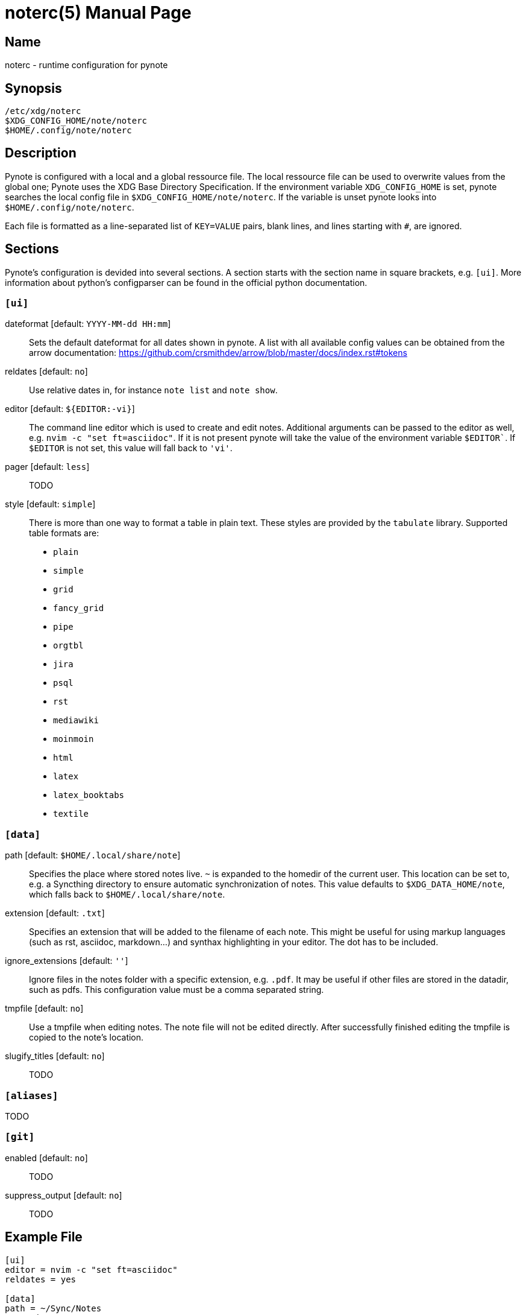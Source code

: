 = noterc(5)
:doctype:    manpage
:man source: pynote

== Name

noterc - runtime configuration for pynote

== Synopsis

----
/etc/xdg/noterc 
$XDG_CONFIG_HOME/note/noterc
$HOME/.config/note/noterc
----

== Description

Pynote is configured with a local and a global ressource file. The local
ressource file can be used to overwrite values from the global one; Pynote uses
the XDG Base Directory Specification. If the environment variable
`XDG_CONFIG_HOME` is set, pynote searches the local config file in
`$XDG_CONFIG_HOME/note/noterc`. If the variable is unset pynote looks into
`$HOME/.config/note/noterc`.

Each file is formatted as a line-separated list of `KEY=VALUE` pairs, blank
lines, and lines starting with `#`, are ignored. 

== Sections

Pynote's configuration is devided into several sections. A section starts with
the section name in square brackets, e.g. `[ui]`. More information about 
python's configparser can be found in the official python documentation.

=== `[ui]`

dateformat [default: `YYYY-MM-dd HH:mm`]::
    Sets the default dateformat for all dates shown in pynote. A list with all
    available config values can be obtained from the arrow documentation:
    https://github.com/crsmithdev/arrow/blob/master/docs/index.rst#tokens

reldates [default: `no`]::
    Use relative dates in, for instance `note list` and `note show`.

editor [default: `${EDITOR:-vi}`]::
    The command line editor which is used to create and edit notes.  Additional
    arguments can be passed to the editor as well, e.g.  `nvim -c "set
    ft=asciidoc"`. If it is not present pynote will take the value of the
    environment variable `$EDITOR``. If `$EDITOR` is not set, this value will
    fall back to `'vi'`.

pager [default: `less`]::
    TODO

style [default: `simple`]::
    There is more than one way to format a table in plain text. These styles
    are provided by the `tabulate` library. Supported table formats are:

    * `plain`
    * `simple`
    * `grid`
    * `fancy_grid`
    * `pipe`
    * `orgtbl`
    * `jira`
    * `psql`
    * `rst`
    * `mediawiki`
    * `moinmoin`
    * `html`
    * `latex`
    * `latex_booktabs`
    * `textile`

=== `[data]` 

path [default: `$HOME/.local/share/note`]::
    Specifies the place where stored notes live. `~` is expanded to the homedir
    of the current user. This location can be set to,  e.g. a Syncthing
    directory to ensure automatic synchronization of notes. This value defaults
    to `$XDG_DATA_HOME/note`, which falls back to `$HOME/.local/share/note`.

extension [default: `.txt`]::
    Specifies an extension that will be added to the filename of each note.
    This might be useful for using markup languages (such as rst, asciidoc,
    markdown...) and synthax highlighting in your editor. The dot has to be
    included.

ignore_extensions [default: `''`]::
    Ignore files in the notes folder with a specific extension, e.g. `.pdf`.
    It may be useful if other files are stored in the datadir, such as pdfs.
    This configuration value must be a comma separated string.

tmpfile [default: `no`]::
    Use a tmpfile when editing notes. The note file will not be edited
    directly. After successfully finished editing the tmpfile is copied to the
    note's location.

slugify_titles [default: `no`]::
    TODO

=== `[aliases]`

TODO

=== `[git]` 

enabled [default: `no`]::
    TODO

suppress_output [default: `no`]::
    TODO

== Example File

----
[ui]
editor = nvim -c "set ft=asciidoc"
reldates = yes

[data]
path = ~/Sync/Notes
extension = .txt
slugify_titles = no
ignore_extensions = .pdf, .odt

[aliases]
add = a, new, n
list = l
edit = e
show = s
----
